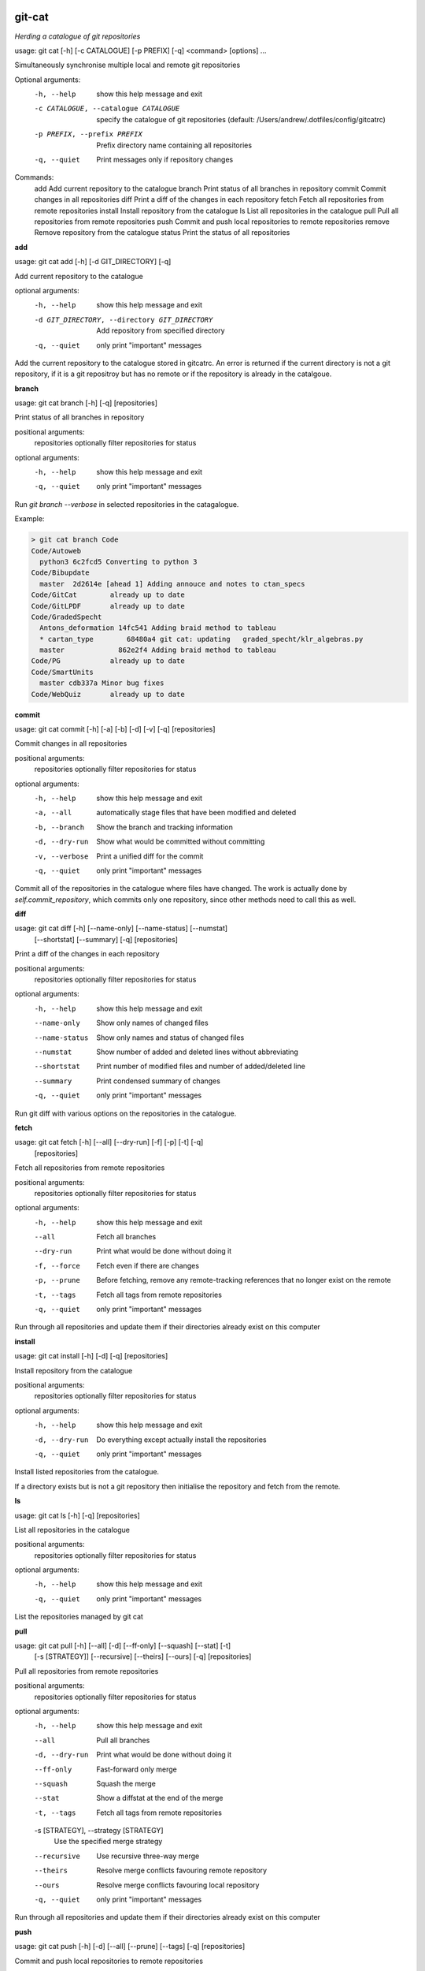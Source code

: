 
git-cat
=======

*Herding a catalogue of git repositories*


usage: git cat [-h] [-c CATALOGUE] [-p PREFIX] [-q] <command> [options] ...

Simultaneously synchronise multiple local and remote git repositories

Optional arguments:
  -h, --help            show this help message and exit
  -c CATALOGUE, --catalogue CATALOGUE
                        specify the catalogue of git repositories (default:
                        /Users/andrew/.dotfiles/config/gitcatrc)
  -p PREFIX, --prefix PREFIX
                        Prefix directory name containing all repositories
  -q, --quiet           Print messages only if repository changes

Commands:
  add       Add current repository to the catalogue
  branch    Print status of all branches in repository
  commit    Commit changes in all repositories
  diff      Print a diff of the changes in each repository
  fetch     Fetch all repositories from remote repositories
  install   Install repository from the catalogue
  ls        List all repositories in the catalogue
  pull      Pull all repositories from remote repositories
  push      Commit and push local repositories to remote repositories
  remove    Remove repository from the catalogue
  status    Print the status of all repositories

**add**

usage: git cat add [-h] [-d GIT_DIRECTORY] [-q]

Add current repository to the catalogue

optional arguments:
  -h, --help            show this help message and exit
  -d GIT_DIRECTORY, --directory GIT_DIRECTORY
                        Add repository from specified directory
  -q, --quiet           only print "important" messages

Add the current repository to the catalogue stored in gitcatrc. An
error is returned if the current directory is not a git repository, if
it is a git repositroy but has no remote or if the repository is
already in the catalgoue.

**branch**

usage: git cat branch [-h] [-q] [repositories]

Print status of all branches in repository

positional arguments:
  repositories  optionally filter repositories for status

optional arguments:
  -h, --help    show this help message and exit
  -q, --quiet   only print "important" messages

Run `git branch --verbose` in selected repositories in the
catagalogue.

Example:

.. code-block::

    > git cat branch Code
    Code/Autoweb
      python3 6c2fcd5 Converting to python 3
    Code/Bibupdate
      master  2d2614e [ahead 1] Adding annouce and notes to ctan_specs
    Code/GitCat        already up to date
    Code/GitLPDF       already up to date
    Code/GradedSpecht
      Antons_deformation 14fc541 Adding braid method to tableau
      * cartan_type        68480a4 git cat: updating   graded_specht/klr_algebras.py
      master             862e2f4 Adding braid method to tableau
    Code/PG            already up to date
    Code/SmartUnits
      master cdb337a Minor bug fixes
    Code/WebQuiz       already up to date

**commit**

usage: git cat commit [-h] [-a] [-b] [-d] [-v] [-q] [repositories]

Commit changes in all repositories

positional arguments:
  repositories   optionally filter repositories for status

optional arguments:
  -h, --help     show this help message and exit
  -a, --all      automatically stage files that have been modified and deleted
  -b, --branch   Show the branch and tracking information
  -d, --dry-run  Show what would be committed without committing
  -v, --verbose  Print a unified diff for the commit
  -q, --quiet    only print "important" messages

Commit all of the repositories in the catalogue where files have
changed. The work is actually done by `self.commit_repository`, which
commits only one repository, since other methods need to call this as
well.

**diff**

usage: git cat diff [-h] [--name-only] [--name-status] [--numstat]
                    [--shortstat] [--summary] [-q]
                    [repositories]

Print a diff of the changes in each repository

positional arguments:
  repositories   optionally filter repositories for status

optional arguments:
  -h, --help     show this help message and exit
  --name-only    Show only names of changed files
  --name-status  Show only names and status of changed files
  --numstat      Show number of added and deleted lines without abbreviating
  --shortstat    Print number of modified files and number of added/deleted line
  --summary      Print condensed summary of changes
  -q, --quiet    only print "important" messages

Run git diff with various options on the repositories in the
catalogue.

**fetch**

usage: git cat fetch [-h] [--all] [--dry-run] [-f] [-p] [-t] [-q]
                     [repositories]

Fetch all repositories from remote repositories

positional arguments:
  repositories  optionally filter repositories for status

optional arguments:
  -h, --help    show this help message and exit
  --all         Fetch all branches
  --dry-run     Print what would be done without doing it
  -f, --force   Fetch even if there are changes
  -p, --prune   Before fetching, remove any remote-tracking references that no longer exist on the remote
  -t, --tags    Fetch all tags from remote repositories
  -q, --quiet   only print "important" messages

Run through all repositories and update them if their directories
already exist on this computer

**install**

usage: git cat install [-h] [-d] [-q] [repositories]

Install repository from the catalogue

positional arguments:
  repositories   optionally filter repositories for status

optional arguments:
  -h, --help     show this help message and exit
  -d, --dry-run  Do everything except actually install the repositories
  -q, --quiet    only print "important" messages

Install listed repositories from the catalogue.

If a directory exists but is not a git repository then initialise the
repository and fetch from the remote.

**ls**

usage: git cat ls [-h] [-q] [repositories]

List all repositories in the catalogue

positional arguments:
  repositories  optionally filter repositories for status

optional arguments:
  -h, --help    show this help message and exit
  -q, --quiet   only print "important" messages

List the repositories managed by git cat

**pull**

usage: git cat pull [-h] [--all] [-d] [--ff-only] [--squash] [--stat] [-t]
                    [-s [STRATEGY]] [--recursive] [--theirs] [--ours] [-q]
                    [repositories]

Pull all repositories from remote repositories

positional arguments:
  repositories          optionally filter repositories for status

optional arguments:
  -h, --help            show this help message and exit
  --all                 Pull all branches
  -d, --dry-run         Print what would be done without doing it
  --ff-only             Fast-forward only merge
  --squash              Squash the merge
  --stat                Show a diffstat at the end of the merge
  -t, --tags            Fetch all tags from remote repositories
  -s [STRATEGY], --strategy [STRATEGY]
                        Use the specified merge strategy
  --recursive           Use recursive three-way merge
  --theirs              Resolve merge conflicts favouring remote repository
  --ours                Resolve merge conflicts favouring local repository
  -q, --quiet           only print "important" messages

Run through all repositories and update them if their directories
already exist on this computer

**push**

usage: git cat push [-h] [-d] [--all] [--prune] [--tags] [-q] [repositories]

Commit and push local repositories to remote repositories

positional arguments:
  repositories   optionally filter repositories for status

optional arguments:
  -h, --help     show this help message and exit
  -d, --dry-run  Do everything except actually send the updates
  --all          Push all branches
  --prune        Remove remote branches that don't have a local counterpart
  --tags         Push all tags
  -q, --quiet    only print "important" messages

Run through all repositories and push them to bitbucket if their directories
exist on this computer. Commit the repository if it has changes

**remove**

usage: git cat remove [-h] [-e] [-d GIT_DIRECTORY] [-q]

Remove repository from the catalogue

optional arguments:
  -h, --help            show this help message and exit
  -e, --everything      Delete everything, including the directory
  -d GIT_DIRECTORY, --directory GIT_DIRECTORY
                        Remove repository from specified directory
  -q, --quiet           only print "important" messages

Remove the directory `dire` from the catalogue of repositories to sync

**status**

usage: git cat status [-h] [-l] [-u {no,normal,all}] [-q] [repositories]

Print the status of all repositories

positional arguments:
  repositories          optionally filter repositories for status

optional arguments:
  -h, --help            show this help message and exit
  -l, --local           Only compare with local repositories
  -u {no,normal,all}, --untracked-files {no,normal,all}
                        Show untracked files using git status mode
  -q, --quiet           only print "important" messages

Print the status of all of the repositories in the catalogue

Author
======

Andrew Mathas

git-cat Version 1.0

Copyright (C) 2018

GNU General Public License, Version 3, 29 June 2007

This program is free software: you can redistribute it and/or modify it under
the terms of the GNU General Public License (GPL_) as published by the Free
Software Foundation, either version 3 of the License, or (at your option) any
later version.

This program is distributed in the hope that it will be useful, but WITHOUT ANY
WARRANTY; without even the implied warranty of MERCHANTABILITY or FITNESS FOR A
PARTICULAR PURPOSE.  See the GNU General Public License for more details.

.. _bitbucket: https://bitbucket.org/
.. _github: https://github.com
.. _GPL: http://www.gnu.org/licenses/gpl.html
.. _Python: https://www.python.org/
